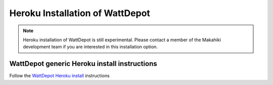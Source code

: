 Heroku Installation of WattDepot
================================

.. note::
   Heroku installation of WattDepot is still experimental.  Please contact a member of the
   Makahiki development team if you are interested in this installation option. 

WattDepot generic Heroku install instructions
---------------------------------------------

Follow the `WattDepot Heroku install`_ instructions

.. _WattDepot Heroku install: http://code.google.com/p/wattdepot/wiki/InstallingWattDepotServerOnHeroku


